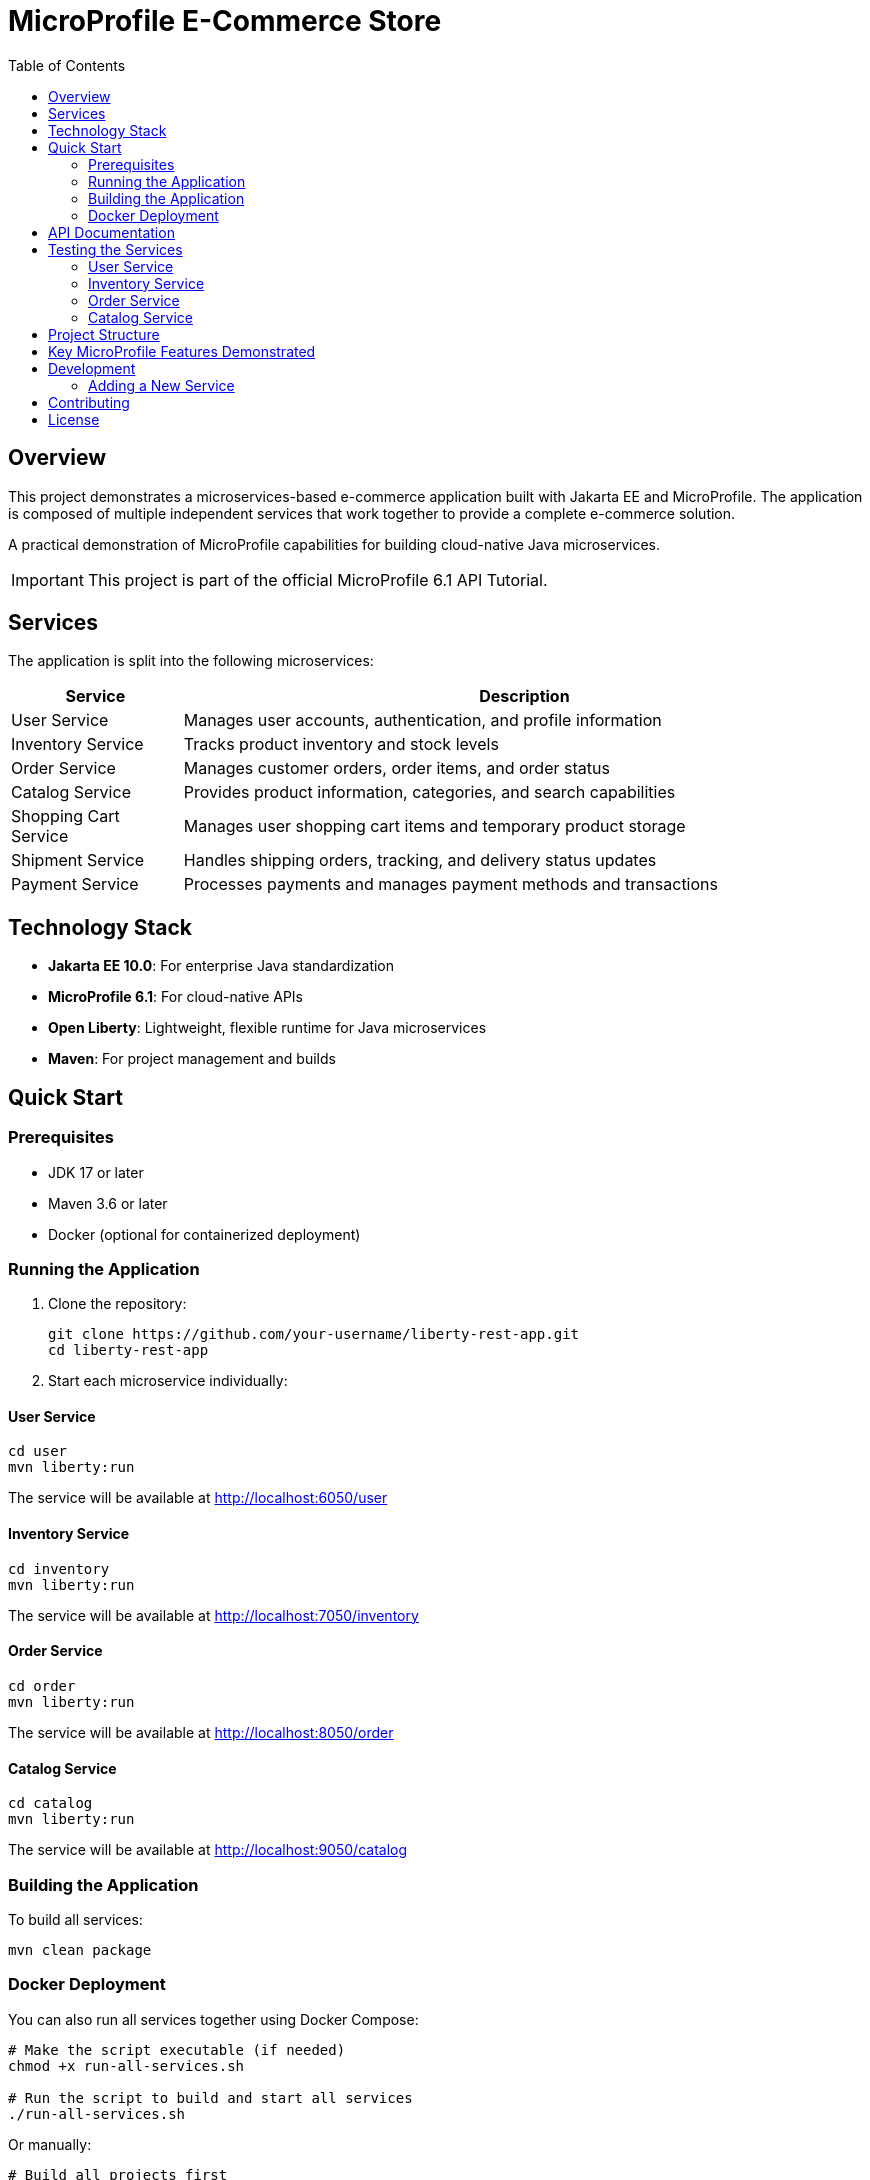 = MicroProfile E-Commerce Store
:toc: left
:icons: font
:source-highlighter: highlightjs
:imagesdir: images
:experimental:

== Overview

This project demonstrates a microservices-based e-commerce application built with Jakarta EE and MicroProfile. The application is composed of multiple independent services that work together to provide a complete e-commerce solution.

[.lead]
A practical demonstration of MicroProfile capabilities for building cloud-native Java microservices.

[IMPORTANT]
====
This project is part of the official MicroProfile 6.1 API Tutorial.
====


== Services

The application is split into the following microservices:

[cols="1,4", options="header"]
|===
|Service |Description

|User Service
|Manages user accounts, authentication, and profile information

|Inventory Service
|Tracks product inventory and stock levels

|Order Service
|Manages customer orders, order items, and order status

|Catalog Service  
|Provides product information, categories, and search capabilities

|Shopping Cart Service
|Manages user shopping cart items and temporary product storage

|Shipment Service
|Handles shipping orders, tracking, and delivery status updates

|Payment Service
|Processes payments and manages payment methods and transactions
|===

== Technology Stack

* *Jakarta EE 10.0*: For enterprise Java standardization
* *MicroProfile 6.1*: For cloud-native APIs
* *Open Liberty*: Lightweight, flexible runtime for Java microservices
* *Maven*: For project management and builds

== Quick Start

=== Prerequisites

* JDK 17 or later
* Maven 3.6 or later
* Docker (optional for containerized deployment)

=== Running the Application

1. Clone the repository:
+
[source,bash]
----
git clone https://github.com/your-username/liberty-rest-app.git
cd liberty-rest-app
----

2. Start each microservice individually:

==== User Service
[source,bash]
----
cd user
mvn liberty:run
----
The service will be available at http://localhost:6050/user

==== Inventory Service
[source,bash]
----
cd inventory
mvn liberty:run
----
The service will be available at http://localhost:7050/inventory

==== Order Service
[source,bash]
----
cd order
mvn liberty:run
----
The service will be available at http://localhost:8050/order

==== Catalog Service
[source,bash]
----
cd catalog
mvn liberty:run
----
The service will be available at http://localhost:9050/catalog

=== Building the Application

To build all services:

[source,bash]
----
mvn clean package
----

=== Docker Deployment

You can also run all services together using Docker Compose:

[source,bash]
----
# Make the script executable (if needed)
chmod +x run-all-services.sh

# Run the script to build and start all services
./run-all-services.sh
----

Or manually:

[source,bash]
----
# Build all projects first
cd user && mvn clean package && cd ..
cd inventory && mvn clean package && cd ..
cd order && mvn clean package && cd ..
cd catalog && mvn clean package && cd ..

# Start all services
docker-compose up -d
----

This will start all services in Docker containers with the following endpoints:

* User Service: http://localhost:6050/user
* Inventory Service: http://localhost:7050/inventory
* Order Service: http://localhost:8050/order
* Catalog Service: http://localhost:9050/catalog

== API Documentation

Each microservice provides its own OpenAPI documentation, available at:

* User Service: http://localhost:6050/user/openapi
* Inventory Service: http://localhost:7050/inventory/openapi
* Order Service: http://localhost:8050/order/openapi
* Catalog Service: http://localhost:9050/catalog/openapi

== Testing the Services

=== User Service

[source,bash]
----
# Get all users
curl -X GET http://localhost:6050/user/api/users

# Create a new user
curl -X POST http://localhost:6050/user/api/users \
  -H "Content-Type: application/json" \
  -d '{
    "name": "Jane Doe",
    "email": "jane@example.com",
    "passwordHash": "password123",
    "address": "123 Main St",
    "phoneNumber": "555-123-4567"
  }'

# Get a user by ID
curl -X GET http://localhost:6050/user/api/users/1

# Update a user
curl -X PUT http://localhost:6050/user/api/users/1 \
  -H "Content-Type: application/json" \
  -d '{
    "name": "Jane Smith",
    "email": "jane@example.com",
    "passwordHash": "password123",
    "address": "456 Oak Ave",
    "phoneNumber": "555-123-4567"
  }'

# Delete a user
curl -X DELETE http://localhost:6050/user/api/users/1
----

=== Inventory Service

[source,bash]
----
# Get all inventory items
curl -X GET http://localhost:7050/inventory/api/inventories

# Create a new inventory item
curl -X POST http://localhost:7050/inventory/api/inventories \
  -H "Content-Type: application/json" \
  -d '{
    "productId": 101,
    "quantity": 25
  }'

# Get inventory by ID
curl -X GET http://localhost:7050/inventory/api/inventories/1

# Get inventory by product ID
curl -X GET http://localhost:7050/inventory/api/inventories/product/101

# Update inventory
curl -X PUT http://localhost:7050/inventory/api/inventories/1 \
  -H "Content-Type: application/json" \
  -d '{
    "productId": 101,
    "quantity": 50
  }'

# Update product quantity
curl -X PATCH http://localhost:7050/inventory/api/inventories/product/101/quantity/75

# Delete inventory
curl -X DELETE http://localhost:7050/inventory/api/inventories/1
----

=== Order Service

[source,bash]
----
# Get all orders
curl -X GET http://localhost:8050/order/api/orders

# Create a new order
curl -X POST http://localhost:8050/order/api/orders \
  -H "Content-Type: application/json" \
  -d '{
    "userId": 1,
    "totalPrice": 149.98,
    "status": "CREATED",
    "orderItems": [
      {
        "productId": 101,
        "quantity": 2,
        "priceAtOrder": 49.99
      },
      {
        "productId": 102,
        "quantity": 1,
        "priceAtOrder": 50.00
      }
    ]
  }'

# Get order by ID
curl -X GET http://localhost:8050/order/api/orders/1

# Update order status
curl -X PATCH http://localhost:8050/order/api/orders/1/status/PAID

# Get items for an order
curl -X GET http://localhost:8050/order/api/orders/1/items

# Delete order
curl -X DELETE http://localhost:8050/order/api/orders/1
----

=== Catalog Service

[source,bash]
----
# Get all products
curl -X GET http://localhost:9050/catalog/api/products

# Get a product by ID
curl -X GET http://localhost:9050/catalog/api/products/1

# Search products
curl -X GET "http://localhost:9050/catalog/api/products/search?keyword=laptop"
----

== Project Structure

[source]
----
liberty-rest-app/
├── user/               # User management service
├── inventory/          # Inventory management service
├── order/              # Order management service
└── catalog/            # Product catalog service
----

Each service follows a similar internal structure:

[source]
----
service/
├── src/
│   ├── main/
│   │   ├── java/      # Java source code
│   │   ├── liberty/   # Liberty server configuration
│   │   └── webapp/    # Web resources
│   └── test/          # Test code
└── pom.xml            # Maven configuration
----

== Key MicroProfile Features Demonstrated

* *Config*: Externalized configuration
* *Fault Tolerance*: Circuit breakers, retries, fallbacks
* *Health Checks*: Application health monitoring
* *Metrics*: Performance monitoring
* *OpenAPI*: API documentation
* *Rest Client*: Type-safe REST clients

== Development

=== Adding a New Service

1. Create a new directory for your service
2. Copy the basic structure from an existing service
3. Update the `pom.xml` file with appropriate details
4. Implement your service-specific functionality
5. Configure the Liberty server in `src/main/liberty/config/`

== Contributing

1. Fork the repository
2. Create a feature branch: `git checkout -b my-new-feature`
3. Commit your changes: `git commit -am 'Add some feature'`
4. Push to the branch: `git push origin my-new-feature`
5. Submit a pull request

== License

This project is licensed under the Apache License 2.0 - see the LICENSE file for details.
